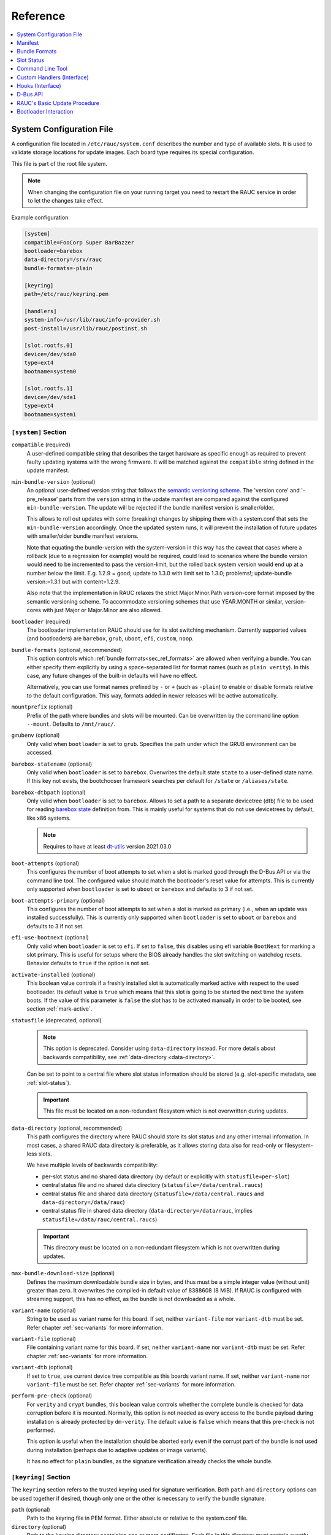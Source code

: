 .. _sec_ref:

Reference
=========

.. contents::
   :local:
   :depth: 1

.. _sec_ref_slot_config:

System Configuration File
-------------------------

A configuration file located in ``/etc/rauc/system.conf`` describes the
number and type of available slots.
It is used to validate storage locations for update images.
Each board type requires its special configuration.

This file is part of the root file system.

.. note:: When changing the configuration file on your running target you need
  to restart the RAUC service in order to let the changes take effect.

Example configuration:

.. code-block:: cfg

  [system]
  compatible=FooCorp Super BarBazzer
  bootloader=barebox
  data-directory=/srv/rauc
  bundle-formats=-plain

  [keyring]
  path=/etc/rauc/keyring.pem

  [handlers]
  system-info=/usr/lib/rauc/info-provider.sh
  post-install=/usr/lib/rauc/postinst.sh

  [slot.rootfs.0]
  device=/dev/sda0
  type=ext4
  bootname=system0

  [slot.rootfs.1]
  device=/dev/sda1
  type=ext4
  bootname=system1

.. _system-section:

``[system]`` Section
~~~~~~~~~~~~~~~~~~~~

``compatible`` (required)
  A user-defined compatible string that describes the target hardware as
  specific enough as required to prevent faulty updating systems with the wrong
  firmware. It will be matched against the ``compatible`` string defined in the
  update manifest.

``min-bundle-version`` (optional)
  An optional user-defined version string that follows the
  `semantic versioning scheme <https://semver.org>`_.
  The 'version core' and '-pre_release' parts from the ``version`` string in the
  update manifest are compared against the configured ``min-bundle-version``.
  The update will be rejected if the bundle manifest version is smaller/older.

  This allows to roll out updates with some (breaking) changes by shipping them with
  a system.conf that sets the ``min-bundle-version`` accordingly.
  Once the updated system runs, it will prevent the installation of future updates
  with smaller/older bundle manifest versions.

  Note that equating the bundle-version with the system-version in this way has
  the caveat that cases where a rollback (due to a regression for example)
  would be required, could lead to scenarios where the bundle version would
  need to be incremented to pass the version-limit, but the rolled back system
  version would end up at a number below the limit. E.g. 1.2.9 = good; update
  to 1.3.0 with limit set to 1.3.0; problems!; update-bundle version:=1.3.1 but
  with content=1.2.9.

  Also note that the implementation in RAUC relaxes the strict Major.Minor.Path
  version-core format imposed by the semantic versioning scheme. To accommodate
  versioning schemes that use YEAR.MONTH or similar, version-cores with just
  Major or Major.Minor are also allowed.

``bootloader`` (required)
  The bootloader implementation RAUC should use for its slot switching
  mechanism. Currently supported values (and bootloaders) are ``barebox``,
  ``grub``, ``uboot``, ``efi``, ``custom``, ``noop``.

.. _bundle-formats:

``bundle-formats`` (optional, recommended)
  This option controls which :ref:`bundle formats<sec_ref_formats>` are allowed
  when verifying a bundle.
  You can either specify them explicitly by using a space-separated list for
  format names (such as ``plain verity``).
  In this case, any future changes of the built-in defaults will have no
  effect.

  Alternatively, you can use format names prefixed by ``-`` or ``+`` (such as
  ``-plain``) to enable or disable formats relative to the default
  configuration. This way, formats added in newer releases will be active
  automatically.

``mountprefix`` (optional)
  Prefix of the path where bundles and slots will be mounted. Can be overwritten
  by the command line option ``--mount``. Defaults to ``/mnt/rauc/``.

``grubenv`` (optional)
  Only valid when ``bootloader`` is set to ``grub``.
  Specifies the path under which the GRUB environment can be accessed.

``barebox-statename`` (optional)
  Only valid when ``bootloader`` is set to ``barebox``.
  Overwrites the default state ``state`` to a user-defined state name. If this
  key not exists, the bootchooser framework searches per default for ``/state``
  or ``/aliases/state``.

``barebox-dtbpath`` (optional)
  Only valid when ``bootloader`` is set to ``barebox``.
  Allows to set a path to a separate devicetree (dtb) file to be used for
  reading `barebox state <https://www.barebox.org/doc/latest/user/state.html>`_
  definition from.
  This is mainly useful for systems that do not use devicetrees by default,
  like x86 systems.

  .. note:: Requires to have at least `dt-utils
     <https://git.pengutronix.de/cgit/tools/dt-utils>`_ version 2021.03.0

``boot-attempts`` (optional)
  This configures the number of boot attempts to set when a slot is marked good
  through the D-Bus API or via the command line tool.
  The configured value should match the bootloader's reset value for attempts.
  This is currently only supported when ``bootloader`` is set to ``uboot`` or
  ``barebox`` and defaults to 3 if not set.

``boot-attempts-primary`` (optional)
  This configures the number of boot attempts to set when a slot is marked as
  primary (i.e., when an update was installed successfully).
  This is currently only supported when ``bootloader`` is set to ``uboot`` or
  ``barebox`` and defaults to 3 if not set.

``efi-use-bootnext`` (optional)
  Only valid when ``bootloader`` is set to ``efi``.
  If set to ``false``, this disables using efi variable ``BootNext`` for
  marking a slot primary.
  This is useful for setups where the BIOS already handles the slot switching
  on watchdog resets.
  Behavior defaults to ``true`` if the option is not set.

.. _activate-installed:

``activate-installed`` (optional)
  This boolean value controls if a freshly installed slot is automatically
  marked active with respect to the used bootloader. Its default value is
  ``true`` which means that this slot is going to be started the next time the
  system boots. If the value of this parameter is ``false`` the slot has to be
  activated manually in order to be booted, see section :ref:`mark-active`.

.. _statusfile:

``statusfile`` (deprecated, optional)
  .. note:: This option is deprecated. Consider using ``data-directory``
     instead.
     For more details about backwards compatibility, see :ref:`data-directory
     <data-directory>`.

  Can be set to point to a central file where slot status information should be
  stored (e.g. slot-specific metadata, see :ref:`slot-status`).

  .. important:: This file must be located on a non-redundant filesystem which
     is not overwritten during updates.

.. _data-directory:

``data-directory`` (optional, recommended)
  This path configures the directory where RAUC should store its slot status
  and any other internal information.
  In most cases, a shared RAUC data directory is preferable, as it allows
  storing data also for read-only or filesystem-less slots.

  We have multiple levels of backwards compatibility:

  * per-slot status and no shared data directory
    (by default or explicitly with ``statusfile=per-slot``)
  * central status file and no shared data directory
    (``statusfile=/data/central.raucs``)
  * central status file and shared data directory
    (``statusfile=/data/central.raucs`` and ``data-directory=/data/rauc``)
  * central status file in shared data directory
    (``data-directory=/data/rauc``, implies ``statusfile=/data/rauc/central.raucs``)

  .. important:: This directory must be located on a non-redundant filesystem
     which is not overwritten during updates.

``max-bundle-download-size`` (optional)
  Defines the maximum downloadable bundle size in bytes, and thus must be
  a simple integer value (without unit) greater than zero.
  It overwrites the compiled-in default value of 8388608 (8 MiB).
  If RAUC is configured with streaming support, this has no effect, as the
  bundle is not downloaded as a whole.

``variant-name`` (optional)
  String to be used as variant name for this board.
  If set, neither ``variant-file`` nor ``variant-dtb`` must be set.
  Refer chapter :ref:`sec-variants` for more information.

``variant-file`` (optional)
  File containing variant name for this board.
  If set, neither ``variant-name`` nor ``variant-dtb`` must be set.
  Refer chapter :ref:`sec-variants` for more information.

``variant-dtb`` (optional)
  If set to ``true``, use current device tree compatible as this boards variant
  name.
  If set, neither ``variant-name`` nor ``variant-file`` must be set.
  Refer chapter :ref:`sec-variants` for more information.

.. _perform-pre-check:

``perform-pre-check`` (optional)
  For ``verity`` and ``crypt`` bundles, this boolean value controls whether the complete
  bundle is checked for data corruption before it is mounted.
  Normally, this option is not needed as every access to the bundle payload during
  installation is already protected by ``dm-verity``.
  The default value is ``false`` which means that this pre-check is not performed.

  This option is useful when the installation should be aborted early even if the corrupt
  part of the bundle is not used during installation (perhaps due to adaptive updates or
  image variants).

  It has no effect for ``plain`` bundles, as the signature verification already checks the
  whole bundle.

.. _keyring-section:

``[keyring]`` Section
~~~~~~~~~~~~~~~~~~~~~

The ``keyring`` section refers to the trusted keyring used for signature
verification.
Both ``path`` and ``directory`` options can be used together if
desired, though only one or the other is necessary to verify the bundle
signature.

``path`` (optional)
  Path to the keyring file in PEM format. Either absolute or relative to the
  system.conf file.

``directory`` (optional)
  Path to the keyring directory containing one or more certificates.
  Each file in this directory must contain exactly one certificate in CRL or
  PEM format.
  The filename of each certificate must have the form hash.N for a certificate
  or hash.rN for CRLs;
  where hash is obtained by ``X509_NAME_hash(3)`` or the ``--hash`` option of
  ``openssl(1)`` ``x509`` or ``crl`` commands.
  See documentation in ``X509_LOOKUP_hash_dir(3)`` for details.

``use-bundle-signing-time=<true/false>`` (optional)
  If this boolean value is set to ``true`` then the bundle signing time
  is used instead of the current system time for certificate validation.

.. _allow-partial-chain:

``allow-partial-chain=<true/false>`` (optional)
  If this boolean value is set to ``true``, RAUC will also treat intermediate
  certificates in the keyring as trust-anchors, in addition to self-signed root
  CA certificates.
  This makes it possible to trust only one (or more) sub-tree(s) in a larger
  PKI.

  Note that without the root CA certificate in the keyring, CRLs signed by it
  can not be authenticated.
  If CRL checking is needed, the PKI needs to be structured with this in mind.

``check-crl=<true/false>`` (optional)
  If this boolean value is set to ``true``, RAUC will enable checking of CRLs
  (Certificate Revocation Lists) stored in the keyring together with the CA
  certificates.
  Note that CRLs have an expiration time in their signature, so you need to
  make sure you don't end up with an expired CRL on your device (which would
  block further updates).

.. _check-purpose:

``check-purpose`` (optional)
  This option can be used to set the OpenSSL certificate purpose used during
  chain verification.
  Certificates in the chain with incompatible purposes are rejected.
  Possible values are provided by OpenSSL (``any``, ``sslclient``,
  ``sslserver``, ``nssslserver``, ``smimesign``, ``smimeencrypt``) and RAUC
  (``codesign``).
  See ``-purpose`` and ``VERIFY OPERATION`` in the OpenSSL verify_ manual page
  and the :ref:`sec-key-usage` section for more information.

.. _verify: https://www.openssl.org/docs/man1.1.1/man1/verify.html

.. _streaming-config-section:

``[streaming]`` Section
~~~~~~~~~~~~~~~~~~~~~~~

The ``streaming`` section contains streaming-related settings.
For more information about using the streaming support of RAUC, refer to
:ref:`http-streaming`.

``sandbox-user`` (optional)
  This option can be used to set the user name which is used to run the
  streaming helper process.
  By default, the `nobody` user is used.
  At compile time, the default can be defined using the
  ``-Dstreaming_user=USERNAME`` meson setup option.

``tls-cert`` (optional)
  This option can be used to set the path or PKCS#11 URL for the TLS/HTTPS
  client certificate.

``tls-key`` (optional)
  This option can be used to set the path or PKCS#11 URL for the TLS/HTTPS
  client private key.

``tls-ca`` (optional)
  This option can be used to set the path of the CA certificate which should be
  used instead of the system wide store of trusted TLS/HTTPS certificates.

``send-headers`` (optional)
  This option takes a ``;``-separated list of information to send as HTTP
  header fields to the server with the first request.

  Supported values are:

  * ``boot-id``: Enables sending the *boot_id* as ``RAUC-Boot-ID`` header field.
  * ``machine-id``: Enables sending the *machine-id* as ``RAUC-Machine-ID`` header field.

    .. note:: The machine ID should be considered "confidential" and thus not
       be used over unauthenticated connections or with untrusted servers!
  * ``serial``: Enables sending the *system serial* as ``RAUC-Serial`` header field.
  * ``variant``: Enables sending the *variant* as ``RAUC-Variant`` header field.
  * ``transaction-id``: Enables sending the *transaction UUID* as ``RAUC-Transaction-ID`` header field.
  * ``uptime``: Enables sending the system's current uptime as ``RAUC-Uptime`` header field.

``[encryption]`` Section
~~~~~~~~~~~~~~~~~~~~~~~~

The ``encryption`` section contains information required to decrypt a 'crypt'
bundle.
For more information about encrypted RAUC bundle bundles, refer to
:ref:`sec-encryption`.

``key`` (required to use encryption)
  Path or PKCS#11 URL for the private key used to decrypt bundles.

``cert`` (optional)
  Path or PKCS#11 URL for the certificate matching the encryption key.
  This is optional but allows to speed up key lookup and thus is especially
  useful for larger number of recipients.

``[casync]`` Section
~~~~~~~~~~~~~~~~~~~~

The ``casync`` section contains casync-related settings.
For more information about using the casync support of RAUC, refer to
:ref:`casync-support`.

``install-args`` (optional)
  Allows to specify additional arguments that will be passed to casync when
  installing an update. For example it can be used to include additional
  seeds or stores.

``storepath`` (optional)
  Allows to set the path to use as chunk store path for casync to a fixed one.
  This is useful if your chunk store is on a dedicated server and will be the
  same pool for each update you perform.
  By default, the chunk store path is derived from the location of the RAUC
  bundle you install.

``tmppath`` (optional)
  Allows to set the path to use as temporary directory for casync.
  The temporary directory used by casync can be specified using the TMPDIR
  environment variable. It falls back to /var/tmp if unset.
  If ``tmppath`` is set then RAUC runs casync with TMPDIR sets to that path.
  By default, the temporary directory is left unset by RAUC and casync uses its
  internal default value ``/var/tmp``.

``use-desync=<true/false>`` (optional)
  If this boolean value is set to ``true``, RAUC will use desync instead of
  casync. Desync support is still experimental, use with caution.

``[autoinstall]`` Section
~~~~~~~~~~~~~~~~~~~~~~~~~

The auto-install feature allows to configure a path that will be checked upon
RAUC service startup.
If there is a bundle placed under this specific path, this bundle will be
installed automatically without any further interaction.

This feature is useful for automatically updating the slot RAUC currently runs
from, like for asymmetric redundancy setups where the update is always
performed from a dedicated (recovery) slot.

``path`` (optional)
  The full path of the bundle file to check for.
  If file at ``path`` exists, auto-install will be triggered.

.. _sec_ref_handlers:

``[handlers]`` Section
~~~~~~~~~~~~~~~~~~~~~~

Handlers allow to customize RAUC by placing scripts in the system that RAUC can
call for different purposes. All parameters expect pathnames to the script to
be executed. Pathnames are either absolute or relative to the system.conf file
location.

RAUC passes a set of environment variables to handler scripts.
See details about using handlers in `Custom Handlers (Interface)`_.

``system-info`` (optional)
  This handler will be called when RAUC starts up, right after loading the
  system configuration file.
  It is used for obtaining further information about the individual system RAUC
  runs on.
  The handler script must print the information to standard output in form of
  key value pairs.
  A valid generic key must start with ``RAUC_`` as prefix to be added to the
  system information; e.g. ``RAUC_KEY=value``.

  Some additional special keys that are supported, are:

  :``RAUC_SYSTEM_SERIAL``:
    Serial number of the individual board
  :``RAUC_SYSTEM_VARIANT``:
    Sets the RAUC system variant

  System information is made available to other handlers via environment
  variables that have the exact same name and value.

  The ``system-info`` handler also allows to define custom information that is
  forwarded to the server upon RAUC's first streaming request.
  In order to define forwarded info, this must be returned as a key prefixed.
  with ``RAUC_HTTP_``.
  The generated header field will be name of the key (with out the prefix)
  where an ``RAUC-`` is prepended and all underscores are converted to
  hyphens.
  E.g. ``RAUC_HTTP_MY_CUSTOM_INFO=dummyvalue`` will emit a header
  ``RAUC-MY-CUSTOM-INFO: dummyvalue``.

``pre-install`` (optional)
  This handler will be called right before RAUC starts with the installation.
  This is after RAUC has verified and mounted the bundle, thus you can access
  bundle content.

``post-install`` (optional)
  This handler will be called after a successful installation.
  The bundle is still mounted at this moment, thus you could access data in it
  if required.

``bootloader-custom-backend`` (required for ``bootloader=custom``)
  This handler will be called to trigger the following actions:

  * get the primary slot
  * set the primary slot
  * get the boot state
  * set the boot state

  if a custom bootloader backend is used.
  See :ref:`sec-custom-bootloader-backend` for more details.

.. _slot.slot-class.idx-section:

``[slot.<slot-class>.<idx>]`` Sections
~~~~~~~~~~~~~~~~~~~~~~~~~~~~~~~~~~~~~~

Each slot is identified by a section starting with ``slot.`` followed by
the slot class name, and a slot number.
The `<slot-class>` name is used in the *update manifest* to target the correct
set of slots. It must not contain any `.` (dots) as these are used as
hierarchical separator.

``device=</path/to/dev>`` (required)
  The slot's device path.

``type=<type>`` (optional, recommended)
  The type describing the slot. Currently supported ``<type>`` values are ``raw``,
  ``nand``, ``nor``, ``ubivol``, ``ubifs``, ``ext4``, ``vfat``.
  See table :ref:`sec-slot-type` for a more detailed list of these different types.
  Defaults to ``raw`` if none given.

``extra-mkfs-opts=<options>`` (optional)
  Allows to specify custom filesystem creation options that will be passed to the slot's
  ``mkfs.<type>`` call (ext4, vfat, and ubifs only).

``bootname=<name>`` (optional)
  Registers the slot for being handled by the
  :ref:`bootselection interface <bootloader-interaction>` with the ``<name>``
  specified.
  The value must be unique across all slots.
  Only slots without a ``parent`` entry can have a ``bootname``.
  The actual meaning of the name provided depends on the bootloader
  implementation used.

``parent=<slot>`` (optional)
  The ``parent`` entry is used to bind additional slots to a bootable root
  file system ``<slot>``.
  Indirect parent references are discouraged, but supported for now.
  This is used together with the ``bootname`` to identify the set of currently
  active slots, so that the inactive one can be selected as the update target.
  The parent slot is referenced using the form ``<slot-class>.<idx>``.

``allow-mounted=<true/false>`` (optional)
  Setting this entry ``true`` tells RAUC that the slot may be updated even if
  it is already mounted.
  Such a slot can be updated only by a custom install hook.

``readonly=<true/false>`` (optional)
  Marks the slot as existing but not updatable. May be used for sanity checking
  or informative purpose. A ``readonly`` slot cannot be a target slot.

.. _install-same:

``install-same=<true/false>`` (optional)
  If set to ``false``, this will tell RAUC to skip writing slots that already
  have the same content as the one that should be installed.
  Having the 'same' content means that the hash value stored for the target
  slot and the hash value of the update image are equal.
  The default value is ``true`` here, meaning that no optimization will be done
  as this can be unexpected if RAUC is not the only one that potentially alters
  a slot's content.

  This replaces the deprecated entries ``ignore-checksum`` and
  ``force-install-same``.

``resize=<true/false>`` (optional)
  If set to ``true`` this will tell RAUC to resize the filesystem after having
  written the image to this slot. This only has an effect when writing an ext4
  file system to an ext4 slot, i.e. if the slot has``type=ext4`` set.

``extra-mount-opts=<options>`` (optional)
  Allows to specify custom mount options that will be passed to the slot's
  ``mount`` call as ``-o`` argument value.

.. _ref-logger-sections:

``[log.<logger>]`` Sections
~~~~~~~~~~~~~~~~~~~~~~~~~~~

With a logger section, a *RAUC event logger* can be configured.
The ``<logger>`` suffix determines the internal name of the logger and must be
unique per ``system.conf``.

For an overview over the event logging framework in RAUC and its purpose, have
a look at :ref:`sec-advanced-event-log`.

``filename`` (required)
  The log file name used for logging.
  If no absolute path is given, the location is assumed to be relative to the
  ``data-directory``.
  Using a relative file name without ``data-directory`` set will cause a
  configuration error.

``events`` (optional)
  Semicolon-separated list of events to log. Currently supported event types are:

  * ``install`` - Logs start and end of installation
  * ``boot`` - Logs boot information
  * ``mark`` - Logs slot marking information
  * ``all`` - Log all events (default, cannot be combined with other events)

``format`` (optional)
  The output format used for the logger. Supported values are

  * ``readable``: readable multi-line output (default)
  * ``short``: Single-line readable output
  * ``json``: single-line JSON output
  * ``json-pretty``: formatted JSON output

``max-size`` (optional)
  Allows to configure a basic log rotation.
  When given, the logger's log file will be rotated before reaching
  the size configured with ``max-size`` and renamed to ``<filename>.1``.
  Existing rotation file names will be incremented by one.
  The oldest file is removed.
  To configure a maximum number of files to keep, see ``max-files``.
  Values support common suffixes like ``K``, ``M``, ``G``, to ``T``.

``max-files`` (optional)
  Configures the maximum number of files to keep per logger.
  E.g. if set to ``3``, only ``<filename>``, ``<filename>.1`` and
  ``<filename>.2`` will be kept during rotation.
  Defaults to 10 if unset.

.. _sec_ref_manifest:

Manifest
--------

The manifest file located in a RAUC bundle describes the images packed in the
bundle and their corresponding target slot class.

A valid RAUC manifest file must be named ``manifest.raucm``.

.. code-block:: cfg

  [update]
  compatible=FooCorp Super BarBazzer
  version=2016.08-1

  [bundle]
  format=verity
  verity-hash=3fcb193cb4fd475aa174efa1f1e979b2d649bf7f8224cc97f4413b5ee141a4e9
  verity-salt=4b7b8657d03759d387f24fb7bb46891771e1b370fff38c70488e6381d6a10e49
  verity-size=24576

  [image.rootfs]
  filename=rootfs.ext4
  size=419430400
  sha256=b14c1457dc10469418b4154fef29a90e1ffb4dddd308bf0f2456d436963ef5b3

  [image.appfs]
  filename=appfs.ext4
  size=219430400
  sha256=ecf4c031d01cb9bfa9aa5ecfce93efcf9149544bdbf91178d2c2d9d1d24076ca


.. _sec-manifest-update:

``[update]`` Section
~~~~~~~~~~~~~~~~~~~~

This section contains some high-level information about the bundle.

``compatible`` (required)
  A user-defined compatible string that must match the RAUC compatible string
  of the system the bundle should be installed on.

``version`` (optional)
  A free version field that can be used to provide and track version
  information. No checks will be performed on this version by RAUC itself,
  although a handler can use this information to reject updates.

``description`` (optional)
  A free-form description field that can be used to provide human-readable
  bundle information.

``build`` (optional)
  A build id that would typically hold the build date or some build
  information provided by the bundle creation environment. This can help to
  determine the date and origin of the built bundle.

``[bundle]`` Section
~~~~~~~~~~~~~~~~~~~~

The bundle section contains information required to process the bundle.

``format`` (optional, recommended)
  Either ``plain`` (default), ``verity`` or ``crypt``.
  This selects the :ref:`format<sec_ref_formats>` used when wrapping the payload
  during bundle creation.

.. _verity-metadata:

``verity-hash`` (generated)
  The dm-verity root hash over the bundle payload in hexadecimal.
  RAUC determines this value automatically, so it should be left unspecified
  when preparing a manifest for bundle creation.

``verity-salt`` (generated)
  The dm-verity salt over the bundle payload in hexadecimal.
  RAUC determines this value automatically, so it should be left unspecified
  when preparing a manifest for bundle creation.

``verity-size`` (generated)
  The size of the dm-verity hash tree.
  RAUC determines this value automatically, so it should be left unspecified
  when preparing a manifest for bundle creation.

``crypt-key`` (generated)
  The encryption key of the dm-crypt.
  RAUC generates the key automatically when creating a `crypt` bundle.

``[hooks]`` Section
~~~~~~~~~~~~~~~~~~~

The hooks section allows to provide a user-defined executable for
:ref:`executing hooks <sec-hooks>` during the installation.

``filename`` (optional)
  Hook script path name, relative to the bundle content.

``hooks`` (optional)
  List of hooks enabled for this bundle.
  See :ref:`sec-install-hooks` for more details.

  Valid items are: ``install-check``

.. _sec-manifest-handler:

``[handler]`` Section
~~~~~~~~~~~~~~~~~~~~~

The ``handler`` section refers to the
`full custom handler <https://rauc.readthedocs.io/en/latest/using.html#full-custom-update>`_
that allows to fully replace the default RAUC update process.

.. note:: This is not to be confused with the ``[handlers]`` section from the
   system.conf which defines e.g. pre- and post-install handlers!

When the full custom handler is enabled in a bundle, it will be invoked during
the bundle installation

* **after** bundle signature verification
* **after** slot state and target slots determination logic
* **after** the ``pre-install`` system handler
* **before** the ``post-install`` system handler

Also, the bundle will be mounted at this point and thus all its content is
available to the full custom handler.
Further system information is passed by RAUC via environment variables.
No built-in slot update will run and no hook will be executed.

``filename`` (optional)
  Full custom handler path, relative to the bundle content.
  Having this set will activate the full custom handler and use the given
  script/binary instead of the default handling.

``args`` (optional)
  Arguments to pass to the full custom handler, such as
  ``args=--setup --verbose``

  .. note:: Until RAUC v1.9, these arguments were also implicitly passed
     to handlers defined in the system.conf.
     This behavior was fixed/removed in v1.10.
     If someone uses this undocumented behavior and still requires this,
     please file an `issue <https://github.com/rauc/rauc/issues/new/choose>`_.

  If additional arguments are provided via ``--handler-args`` command line
  argument, these will be appended to the ones defined in the manifest.

.. _image.slot-class-section:

``[image.*]`` Sections
~~~~~~~~~~~~~~~~~~~~~~

The image section names can take different forms to support variants.

``[image.<slot-class>]``
  For each image to install to a slot (class), a corresponding
  section must exist.

``[image.<slot-class>.<variant>]``
  This image will be used instead of the default one above if the target
  system's variant matches ``<variant>``.
  Refer to chapter :ref:`sec-variants` for more information.

The following fields are supported for image sections:

.. _image.slot-filename:

``filename`` (required)
  Name of the image file (relative to bundle content).

  .. important::
    RAUC uses the file name extension and the slot type to decide how to
    extract the image file content to the slot.
    Make sure to only use :ref:`supported file name extensions
    <sec-ref-supported-image-types>`!

``sha256`` (generated)
  sha256 of image file. RAUC determines this value automatically when creating
  a bundle, thus it is not required to set this by hand.

``size`` (generated)
  size of image file. RAUC determines this value automatically when creating a
  bundle, thus it is not required to set this by hand.

``hooks`` (optional)
  List of per-slot hooks enabled for this image.
  See :ref:`sec-slot-hooks` for more details.

  Valid items are: ``pre-install``, ``install``, ``post-install``

``adaptive`` (optional)
  List of ``;``-separated per-slot adaptive update method names.
  These methods will add extra information to the bundle, allowing RAUC to
  access only the parts of an image which are not yet available locally.
  Together with streaming, this reduces the amount of downloaded data.

  As the full image is still available in the bundle, older RAUC versions can
  ignore unsupported adaptive methods.

  Currently implemented adaptive methods:

  ``block-hash-index``
    Build an index which stores the SHA256 hash for each 4kiB block of the input
    image, allowing reuse of unchanged blocks.

    For information on this method, see :ref:`sec-adaptive-block-hash-index`.

.. _meta.label-section:

``[meta.<label>]`` Sections
~~~~~~~~~~~~~~~~~~~~~~~~~~~

The ``meta.<label>`` sections are intended to provide a forwards-compatible
way to add metadata to the manifest which is not interpreted by RAUC in any
way.
They are accessible via ``rauc info`` and the :ref:`"InspectBundle" D-Bus API
<gdbus-method-de-pengutronix-rauc-Installer.InspectBundle>`.
In future releases, they will be accessible in hooks/handlers, as well.

``<key>`` (optional)
  Keys (and values) can be defined freely in this section.

  As they may need to be converted to environment variable names, only
  alphanumeric characters, ``-`` and ``_`` are allowed in ``<label>`` and
  ``<key>``.
  ``-`` is converted to ``_`` for use as an environment variable name.

.. _sec-ref-supported-image-types:

Supported Image Types (Extensions)
~~~~~~~~~~~~~~~~~~~~~~~~~~~~~~~~~~

RAUC uses the file name extension of images in combination with the target
slot's type to select the *update handler*.
To keep the number of combinations manageable, only a limited amount of file
name extensions is supported by RAUC.

The ``*.img`` extension is valid for all slot types.
It should be used when no specific file name extension (and handler) is
supported.

Supported file system image types/extensions are:

  * ``*.ext4``: ext[234] file system image
  * ``*.vfat``: vfat/EFI file system image
  * ``*.ubifs``: UBIFS file system image
  * ``*.squashfs``: SquashFS image (compressed or uncompressed)
  * ``*.squashfs-<comp>``:  SquashFS image (compressed, with ``<comp>`` being one of ``lz4``, ``lzo``, ``xz``, ``xst``)

Supported TAR archive types/extensions are:

  * ``*.tar*``: Compressed or uncompressed TAR archive

For casync support, some specific file name extensions are supported (and used
for casync-mode detection):

  * ``.caidx``: casync directory tree index
  * ``<extension>.caibx``: casync blob index (where ``<extension>`` is a valid 'standard' extension)
  * ``.catar``: casync directory tree archive

.. _sec_ref_formats:

Bundle Formats
--------------

RAUC currently supports three bundle formats (``plain``,  ``verity`` and
``crypt``) and additional formats could be added if required.
When starting a new project, the ``verity`` or ``crypt`` formats should be used.

Version 1.4 (released on 2020-06-20) and earlier only supported a single format
now named ``plain``, which should only be used as long as compatibility with
older versions is required.
For information on how to migrate to the recommended ``verity`` format, see
:ref:`sec_int_migration`).

The ``verity`` format was added to support new use cases like network
streaming, for better parallelization of installation with hash verification
and to detect modification of the bundle during installation.

The ``crypt`` format is an extension to the ``verity`` format that allows full
encryption of the bundle.

The bundle format is detected when reading a bundle and checked against the set
of allowed formats configured in the ``system.conf`` (using the :ref:`bundle-formats
<bundle-formats>` option).

.. note::
  When creating a bundle without an explicitly configured format, RAUC will warn
  about defaulting to ``plain`` and recommend to use ``verity`` instead.
  The warning can be silenced by explicitly configuring ``plain``, but note that
  this will produce bundles incompatible to 1.4 and earlier due to the added
  ``[bundle]`` section.
  In that case, we **strongly recommend** updating these systems.

.. _sec_ref_format_plain:

plain Format
~~~~~~~~~~~~

In this case, a bundle consists of:

- squashfs filesystem containing manifest and images
- detached CMS signature over the squashfs filesystem
- size of the CMS signature

With this format, the signature is checked in a full pass over the squashfs
before mounting or accessing it.
This makes it necessary to protect the bundle against modification by untrusted
processes.
To ensure exclusive access, RAUC takes ownership of the file (using chown) and
uses file leases to detect other open file descriptors.

.. _sec_ref_format_verity:

verity Format
~~~~~~~~~~~~~

In this case, a bundle consists of:

- squashfs filesystem containing manifest (without verity metadata) and images
- `dm-verity <https://www.kernel.org/doc/html/latest/admin-guide/device-mapper/verity.html>`_
  hash tree over the squashfs filesystem
- CMS signature over an inline manifest (with verity metadata)
- size of the CMS signature

With this format, the manifest is contained in the CMS signature itself, making
it accessible without first hashing the full squashfs.
The manifest contains the additional metadata (:ref:`root hash, salt and size
<verity-metadata>`) necessary to authenticate the hash tree and in turn each
block of the squashfs filesystem.

During installation, the kernel's verity device mapper target is used on top of
the loopback block device to authenticate each filesystem block as needed.

When using `rauc extract` (or other commands which need access to the squashfs
except `install`), the squashfs is checked before accessing it by RAUC itself
without using the kernel's device mapper target, as they are often used by
normal users on their development hosts.
It this case, the same mechanism for ensuring exclusive access as with plain
bundles is used.

.. _sec_ref_format_crypt:

crypt Format
~~~~~~~~~~~~

In this case, a bundle consists of:

* SquashFS filesystem containing manifest (without verity metadata or crypt key) and images,
  encrypted using dm-crypt mode aes-cbc-plain64
* dm-verity hash tree over the encrypted SquashFS filesystem
* CMS signature over an inline manifest (with verity metadata and crypt key),
  encrypted to a set of recipients
* size of the encrypted CMS structure

In addition to the metadata used by the verity format,
the manifest for this format contains the AES-256 key required for decryption of the SquashFS payload.
To protect the payload key, the signed manifest is then encrypted.

During installation, the kernel's crypt and verity device mapper targets are used on top of the
loopback or network block device to authenticate and then decrypt each payload block as needed.

.. _sec_ref_external_signing:

External Signing and PKI
~~~~~~~~~~~~~~~~~~~~~~~~

Some industrialization procedures require signing updates in a dedicated
secure room with restricted access.
Only there, access to the Public Key Infrastructure (aka PKI), is allowed.

For this case ``rauc extract-signature`` can extract the bundle signature and
``rauc replace-signature`` can replace the bundle signature with a new one.

As a `verity` format bundle signature is not a detached CMS, you can easily
resign it externally.

.. code-block:: shell

  # Extract the bundle signature
  $ rauc extract-signature --keyring ca.cert.pem bundle.raucb extracted-signature.cms
  # Extract embedded manifest from the verity bundle CMS
  $ openssl cms -verify -CAfile ca.cert.pem -out manifest.raucm -inform DER -in extracted-signature.cms
  # Or without trust chain verification
  $ openssl cms -verify -noverify -out manifest.raucm -inform DER -in extracted-signature.cms
  # Sign the manifest with your external PKI (for this example, it was made by an `openssl` command)
  $ openssl cms -sign -signer new-signer.cert.pem -CAfile new-ca-cert.pem -inkey new-signer.key.pem -nodetach -in manifest.raucm -outform der -out new-signature.cms
  # Finally replace the bundle signature
  $ rauc replace-signature --keyring ca-cert.pem --signing-keyring new-ca-cert.pem bundle.raucb new-signature.cms new-bundle.raucb

For the `plain` format bundle signature it's slightly different, as the
signature is detached, it contains just the message digest.
You can use ``openssl asn1parse`` for retrieving the message digest in the CMS.

.. code-block:: shell
  :emphasize-lines: 9,11

  # Find the line which contains `:messageDigest` in `OBJECT` section
  # and get offset of the next line which contains `OCTET STRING` (1125 in this case)
  $ openssl asn1parse -inform der -in extracted-signature.cms | grep -C 3 messageDigest
  1093:d=7  hl=2 l=  15 cons: SET
  1095:d=8  hl=2 l=  13 prim: UTCTIME           :170926142121Z
  1110:d=6  hl=2 l=  47 cons: SEQUENCE
  1112:d=7  hl=2 l=   9 prim: OBJECT            :messageDigest
  1123:d=7  hl=2 l=  34 cons: SET
  1125:d=8  hl=2 l=  32 prim: OCTET STRING      [HEX DUMP]:F3C783DF3F76D658798A7232255A155BB4E5DD90B0DDFFA57EE01968055161C5
  1159:d=6  hl=2 l= 121 cons: SEQUENCE
  # And extract the digest
  $ openssl asn1parse -strparse 1125 -inform DER -in extracted-signature.cms -noout -out - | xxd -ps -c 32
  f3c783df3f76d658798a7232255a155bb4e5dd90b0ddffa57ee01968055161c5

Unfortunately the OpenSSL command line tool does not support signing a
pre-existing digest, so you may need to use the PR `openssl/openssl#15348
<https://github.com/openssl/openssl/pull/15348>`_.
This is not necessary for a verity bundle format, as its CMS signature directly
contains the manifest.

Another method could be to extract the original binary from the RAUC bundle.

.. code-block:: shell

  $ BUNDLE_SIZE="$(stat -L -c%s bundle.raucb)"
  $ CMS_SIZE="$(printf "%u" "0x$(tail -c "+$((( ${BUNDLE_SIZE} - 7 )))" bundle.raucb | xxd -ps)")"
  $ CMS_OFFSET=$((( ${BUNDLE_SIZE} - ${CMS_SIZE} - 7 )))
  # Extract binary to sign from the bundle
  $ dd if=bundle.raucb of=bundle.rauci bs=1 count=$((( ${CMS_OFFSET} - 1 )))
  $ sha256sum bundle.rauci
  f3c783df3f76d658798a7232255a155bb4e5dd90b0ddffa57ee01968055161c5  bundle.rauci
  # Sign the binary with your PKI (for this example, it was made by an `openssl` command)
  $ openssl cms -sign -signer new-signer.cert.pem -CAfile new-ca-cert.pem -inkey new-signer.key.pem -binary -in bundle.rauci -outform der -out new-signature.cms
  # Finally replace the bundle signature
  $ rauc replace-signature --keyring ca-cert.pem --signing-keyring new-ca-cert.pem bundle.raucb new-signature.cms new-bundle.raucb

.. note::
  The `asn1parse` method can also be used for the `verity` bundle but replacing
  `:messageDigest` by `:pkcs7-data` as follows

  .. code-block:: shell
    :emphasize-lines: 13,15

    # Find the line which contains `:pkcs7-data` in `OBJECT` section
    # and get offset of the next line which contains `OCTET STRING` (60 in this case)
    $ openssl asn1parse -inform der -in extracted-signature.cms
    0:d=0  hl=4 l=1918 cons: SEQUENCE
    4:d=1  hl=2 l=   9 prim: OBJECT            :pkcs7-signedData
    15:d=1  hl=4 l=1903 cons: cont [ 0 ]
    19:d=2  hl=4 l=1899 cons: SEQUENCE
    23:d=3  hl=2 l=   1 prim: INTEGER           :01
    26:d=3  hl=2 l=  13 cons: SET
    28:d=4  hl=2 l=  11 cons: SEQUENCE
    30:d=5  hl=2 l=   9 prim: OBJECT            :sha256
    41:d=3  hl=4 l= 498 cons: SEQUENCE
    45:d=4  hl=2 l=   9 prim: OBJECT            :pkcs7-data
    56:d=4  hl=4 l= 483 cons: cont [ 0 ]
    60:d=5  hl=4 l= 479 prim: OCTET STRING      :[update]
    compatible=Test Config
    version=2011.03-2

    [bundle]
    format=verity
    verity-hash=931b44c2989432c0fcfcd215ec94384576b973d70530fdc75b6c4c67b0a60297
    verity-salt=ea12cb34c699ebbad0ebee8f6aca0049ee991f289011345d9cdb473ba4fdd285
    verity-size=4096

    [image.rootfs]
    sha256=101a4fc5c369a5c89a51a61bcbacedc9016e9510e59a4383f739ef55521f678d
    size=8192
    filename=rootfs.img

    [image.appfs]
    sha256=f95c0891937265df18ff962869b78e32148e7e97eab53fad7341536a24242450
    size=8192
    filename=appfs.img

    543:d=3  hl=4 l= 900 cons: cont [ 0 ]
    547:d=4  hl=4 l= 896 cons: SEQUENCE
    551:d=5  hl=4 l= 616 cons: SEQUENCE
    555:d=6  hl=2 l=   3 cons: cont [ 0 ]
    557:d=7  hl=2 l=   1 prim: INTEGER           :02
    560:d=6  hl=2 l=   1 prim: INTEGER           :01
    563:d=6  hl=2 l=  13 cons: SEQUENCE
    565:d=7  hl=2 l=   9 prim: OBJECT            :sha256WithRSAEncryption
    [...]
    # And extract the manifest
    $ openssl asn1parse -strparse 60 -inform DER -in extracted-signature.cms -noout -out -
    [update]
    compatible=Test Config
    version=2011.03-2

    [bundle]
    format=verity
    verity-hash=931b44c2989432c0fcfcd215ec94384576b973d70530fdc75b6c4c67b0a60297
    verity-salt=ea12cb34c699ebbad0ebee8f6aca0049ee991f289011345d9cdb473ba4fdd285
    verity-size=4096

    [image.rootfs]
    sha256=101a4fc5c369a5c89a51a61bcbacedc9016e9510e59a4383f739ef55521f678d
    size=8192
    filename=rootfs.img

    [image.appfs]
    sha256=f95c0891937265df18ff962869b78e32148e7e97eab53fad7341536a24242450
    size=8192
    filename=appfs.img


.. _slot-status:

Slot Status
-----------

There is some slot specific metadata that are of interest for RAUC, e.g. a hash
value of the slot's content (SHA-256 per default) that is matched against its
counterpart of an image inside a bundle to decide if an update of the slot has
to be performed or can be skipped.
These slot metadata can be persisted in one of two ways:
either in a slot status file stored on each slot containing a writable
filesystem or in a central status file that lives on a persistent filesystem
untouched by updates.
The former is RAUC's default whereas the latter mechanism is enabled by making
use of the optional key :ref:`statusfile <statusfile>` in the ``system.conf``
file.
Both are formatted as INI-like key/value files where the slot information is
grouped in a section named [slot] for the case of a per-slot file or in sections
termed with the slot name (e.g. [slot.rootfs.1]) for the central status file:

.. code-block:: cfg

  [slot]
  bundle.compatible=FooCorp Super BarBazzer
  bundle.version=2016.08-1
  bundle.description=Introduction of Galactic Feature XYZ
  bundle.build=2016.08.1/imx6/20170324-7
  status=ok
  sha256=b14c1457dc10469418b4154fef29a90e1ffb4dddd308bf0f2456d436963ef5b3
  size=419430400
  installed.transaction=dad3289a-7de1-4ad2-931e-fb827edc6496
  installed.timestamp=2017-03-27T09:51:13Z
  installed.count=3

For a description of ``sha256`` and ``size`` keys see :ref:`this
<image.slot-class-section>` part of the section :ref:`Manifest
<sec_ref_manifest>`.
Having the slot's content's size allows to re-calculate the hash via ``head -c
<size> <slot-device> | sha256sum`` or ``dd bs=<size> count=1 if=<slot-device> |
sha256sum``.

The properties ``bundle.compatible``, ``bundle.version``, ``bundle.description``
and ``bundle.build`` are copies of the respective manifest properties.
More information can be found in this :ref:`subsection <sec-manifest-update>` of
section :ref:`Manifest <sec_ref_manifest>`.

RAUC also stores information about the installation run during which the slot
was updated:
In ``installed.transaction`` the installation transaction ID is noted,
while ``installed.timestamp`` notes the time when the slot's installation was
finished and ``installed.count`` reflects the number of updates the slot
received so far.
Additionally RAUC tracks the point in time when a bootable slot is activated in
``activated.timestamp`` and the number of activations in ``activated.count``,
see section :ref:`mark-active`.
Comparing both timestamps is useful to decide if an installed slot has ever been
activated or if its activation is still pending.


Command Line Tool
-----------------

.. code-block:: man

  Usage:
    rauc [OPTION?] <COMMAND>

  Options:
    -c, --conf=FILENAME     config file
    --keyring=PEMFILE       keyring file
    --mount=PATH            mount prefix
    -d, --debug             enable debug output
    --version               display version
    -h, --help              display help and exit

  Command-specific help:
    rauc <COMMAND> --help

  List of rauc commands:
    bundle                Create a bundle
    resign                Resign an already signed bundle
    convert               Convert classic to casync bundle
    encrypt               Encrypt a crypt bundle
    replace-signature     Replaces the signature of an already signed bundle
    extract-signature     Extract the bundle signature
    extract               Extract the bundle content
    install               Install a bundle
    info                  Show bundle information
    mount                 Mount a bundle
    service               Start RAUC service
    status                Show status
    write-slot            Write image to slot and bypass all update logic

  Environment variables:
    RAUC_KEY_PASSPHRASE Passphrase to use for accessing key files (signing only)
    RAUC_PKCS11_MODULE  Library filename for PKCS#11 module (signing only)
    RAUC_PKCS11_PIN     PIN to use for accessing PKCS#11 keys (signing only)

.. _sec-handler-interface:

Custom Handlers (Interface)
---------------------------

Interaction between RAUC and custom handler shell scripts is done using shell
variables.

``RAUC_SYSTEM_CONFIG``
  Path to the system configuration file (default path is ``/etc/rauc/system.conf``)

``RAUC_CURRENT_BOOTNAME``
  Bootname of the slot the system is currently booted from

``RAUC_BUNDLE_MOUNT_POINT``
  Path to mounted update bundle, e.g. ``/mnt/rauc/bundle``

``RAUC_UPDATE_SOURCE``
  A deprecated alias for ``RAUC_BUNDLE_MOUNT_POINT``

``RAUC_TRANSACTION_ID``
  A UUID of a particular installation. This is either generated by RAUC or
  provided explicitly on command line or over the D-Bus :ref:`InstallBundle
  <gdbus-method-de-pengutronix-rauc-Installer.InstallBundle>` method.

``RAUC_MOUNT_PREFIX``
  Provides the path prefix that may be used for RAUC mount points

``RAUC_SLOTS``
  An iterator list to loop over all existing slots. Each item in the list is
  an integer referencing one of the slots. To get the slot parameters, you have to
  resolve the per-slot variables (suffixed with <N> placeholder for the
  respective slot number).

``RAUC_TARGET_SLOTS``
  An iterator list similar to ``RAUC_SLOTS`` but only containing slots that
  were selected as target slots by the RAUC target slot selection algorithm.
  You may use this list for safely installing images into these slots.

``RAUC_SLOT_NAME_<N>``
  The name of slot number <N>, e.g. ``rootfs.0``

``RAUC_SLOT_CLASS_<N>``
  The class of slot number <N>, e.g. ``rootfs``

``RAUC_SLOT_TYPE_<N>``
  The type of slot number <N>, e.g. ``raw``

``RAUC_SLOT_DEVICE_<N>``
  The device path of slot number <N>, e.g. ``/dev/sda1``

``RAUC_SLOT_BOOTNAME_<N>``
  The bootloader name of slot number <N>, e.g. ``system0``

``RAUC_SLOT_PARENT_<N>``
  The name of slot number <N>, empty if none, otherwise name of parent slot


.. code::

  for i in $RAUC_TARGET_SLOTS; do
          eval RAUC_SLOT_DEVICE=\$RAUC_SLOT_DEVICE_${i}
          eval RAUC_IMAGE_NAME=\$RAUC_IMAGE_NAME_${i}
          eval RAUC_IMAGE_DIGEST=\$RAUC_IMAGE_DIGEST_${i}
  done

Hooks (Interface)
-----------------

.. _sec-install-hook-interface:

Install Hooks Interface
~~~~~~~~~~~~~~~~~~~~~~~

The following environment variables will be passed to the hook executable:

``RAUC_SYSTEM_COMPATIBLE``
  The compatible value set in the system configuration file,
  e.g. ``"My First Product"``

``RAUC_SYSTEM_VARIANT``
  The system's variant as obtained by the variant source
  (refer :ref:`sec-variants`)

``RAUC_MF_COMPATIBLE``
  The compatible value provided by the current bundle,
  e.g. ``"My Other Product"``

``RAUC_MF_VERSION``
  The value of the version field as provided by the current bundle,
  e.g. ``"V1.2.1-2020-02-28"``

``RAUC_MF_BUILD``
  The value of the build field as provided by the current bundle,
  e.g. ``"20240205092747"``

``RAUC_MOUNT_PREFIX``
  The global RAUC mount prefix path, e.g. ``"/run/mount/rauc"``

.. _sec-slot-hook-interface:

Slot Hooks Interface
~~~~~~~~~~~~~~~~~~~~

The following environment variables will be passed to the hook executable:

``RAUC_SYSTEM_COMPATIBLE``
  The compatible value set in the system configuration file,
  e.g. ``"My Special Product"``

``RAUC_SYSTEM_VARIANT``
  The system's variant as obtained by the variant source
  (refer :ref:`sec-variants`)

``RAUC_SLOT_NAME``
  The name of the currently installed slot, e.g ``"rootfs.1"``.

``RAUC_SLOT_STATE``
  The state of the currently installed slot
  (will always be ``inactive`` for slots we install to)

``RAUC_SLOT_CLASS``
  The class of the currently installed slot, e.g. ``"rootfs"``

``RAUC_SLOT_TYPE``
  The type of the currently installed slot, e.g. ``"ext4"``

``RAUC_SLOT_DEVICE``
  The device path of the currently installed slot, e.g. ``"/dev/mmcblk0p2"``

  This equals the ``device=`` parameter set in the current slot's system.conf
  entry and represents the target device RAUC installs the update to.
  For an ``install`` hook, this is the device the hook executable should write
  to.

``RAUC_SLOT_BOOTNAME``
  For slots with a bootname (those that can be selected by the bootloader),
  the bootname of the currently installed slot, e.g. ``"system1"``
  For slots with a parent, the parent's bootname is used.
  Note that in many cases, it's better to use the explicit ``RAUC_SLOT_NAME``
  to select different behaviour in the hook, than to rely indirectly on the
  bootname.

``RAUC_SLOT_PARENT``
  If set, the parent of the currently installed slot, e.g. ``"rootfs.1"``

``RAUC_SLOT_MOUNT_POINT``
  If available, the mount point of the currently installed slot,
  e.g. ``"/run/mount/rauc/rootfs.1"``

  For mountable slots, i.e. those with a file system type, RAUC will attempt
  to automatically mount the slot if a pre-install or post-install hook is
  given and provide the slot's current mount point under this env variable.

``RAUC_IMAGE_NAME``
  If set, the file name of the image currently to be installed,
  e.g. ``"product-rootfs.img"``

``RAUC_IMAGE_SIZE``
  If set, the size of the image currently to be installed,
  e.g. ``"82628"``

``RAUC_IMAGE_DIGEST``
  If set, the digest of the image currently to be installed,
  e.g. ``"e29364a81c542755fd5b2c2461cd12b0610b67ceacabce41c102bba4202f2b43"``

``RAUC_IMAGE_CLASS``
  If set, the target class of the image currently to be installed,
  e.g. ``"rootfs"``

``RAUC_MOUNT_PREFIX``
  The global RAUC mount prefix path, e.g. ``"/run/mount/rauc"``

``RAUC_BOOT_PARTITION_ACTIVATING``
  The to be activated boot partition (0 or 1).
  ``boot-mbr-switch``, ``boot-gpt-switch``, ``boot-emmc`` slot types only.

``RAUC_BOOT_PARTITION_START``
  The absolute partition offset of the to be activated boot partition in
  bytes.
  ``boot-mbr-switch`` and ``boot-gpt-switch`` slot types only.

``RAUC_BOOT_PARTITION_SIZE``
  The partition size of the to be activated boot partition in bytes.
  ``boot-mbr-switch`` and ``boot-gpt-switch`` slot types only.

``RAUC_BOOT_REGION_START``
  The absolute offset of the boot region in bytes.
  ``boot-raw-fallback`` slot type only.

``RAUC_BOOT_REGION_SIZE``
  The size of the boot region in bytes.
  Both halves in the region will be written by RAUC.
  ``boot-raw-fallback`` slot type only.

.. _sec_ref_dbus-api:

D-Bus API
---------

RAUC provides a D-Bus API that allows other applications to easily communicate
with RAUC for installing new firmware.


de.pengutronix.rauc.Installer

Methods
~~~~~~~
:ref:`InstallBundle <gdbus-method-de-pengutronix-rauc-Installer.InstallBundle>` (IN  s source, IN a{sv} args);

:ref:`Install <gdbus-method-de-pengutronix-rauc-Installer.Install>` (IN  s source); (deprecated)

:ref:`Info <gdbus-method-de-pengutronix-rauc-Installer.Info>` (IN  s bundle, s compatible, s version);

:ref:`InspectBundle <gdbus-method-de-pengutronix-rauc-Installer.InspectBundle>` (IN  s source, IN a{sv} args, a{sv} info);

:ref:`Mark <gdbus-method-de-pengutronix-rauc-Installer.Mark>` (IN  s state, IN  s slot_identifier, s slot_name, s message);

:ref:`GetSlotStatus <gdbus-method-de-pengutronix-rauc-Installer.GetSlotStatus>` (a(sa{sv}) slot_status_array);

:ref:`GetPrimary <gdbus-method-de-pengutronix-rauc-Installer.GetPrimary>` s primary);

Signals
~~~~~~~
:ref:`Completed <gdbus-signal-de-pengutronix-rauc-Installer.Completed>` (i result);

Properties
~~~~~~~~~~
:ref:`Operation <gdbus-property-de-pengutronix-rauc-Installer.Operation>` readable   s

:ref:`LastError <gdbus-property-de-pengutronix-rauc-Installer.LastError>` readable   s

:ref:`Progress <gdbus-property-de-pengutronix-rauc-Installer.Progress>` readable   (isi)

:ref:`Compatible <gdbus-property-de-pengutronix-rauc-Installer.Compatible>` readable   s

:ref:`Variant <gdbus-property-de-pengutronix-rauc-Installer.Variant>` readable   s

:ref:`BootSlot <gdbus-property-de-pengutronix-rauc-Installer.BootSlot>` readable   s

Description
~~~~~~~~~~~

Method Details
~~~~~~~~~~~~~~

.. _gdbus-method-de-pengutronix-rauc-Installer.InstallBundle:

The InstallBundle() Method
^^^^^^^^^^^^^^^^^^^^^^^^^^

.. code::

  de.pengutronix.rauc.Installer.InstallBundle()
  InstallBundle (IN  s source, IN a{sv} args);

Triggers the installation of a bundle.
This method call is non-blocking.
After completion, the :ref:`"Completed" <gdbus-signal-de-pengutronix-rauc-Installer.Completed>` signal will be emitted.

IN s *source*:
    Path or URL to the bundle that should be installed

IN a{sv} *args*:
    Arguments to pass to installation

    Currently supported:

    :STRING 'ignore-compatible', VARIANT 'b' <true/false>: Ignore the default compatible check for forcing
        installation of bundles on platforms that a compatible not matching the one
        of the bundle to be installed

    :STRING 'ignore-version-limit', VARIANT 'b' <true/false>: Disables the
        check for the minimum bundle version as configured by system.conf option
        ``min-bundle-version`` checks.

    :STRING 'transaction-id', VARIANT 's' <UUID>: Set UUID to use for
        identifying the (installation) transaction.
        If not given, RAUC will generate a random one.

    :STRING 'tls-cert', VARIANT 's' <filename/pkcs11-url>: Use the provided
        certificate for TLS client authentication

    :STRING 'tls-key', VARIANT 's' <filename/pkcs11-url>: Use the provided
        private key for TLS client authentication

    :STRING 'tls-ca', VARIANT 's' <filename/pkcs11-url>: Use the provided
        certificate to authenticate the server (instead of the system wide
        store)

    :STRING 'http-headers', VARIANT 'as' <array of strings>: Add the provided
        headers to every request (i.e. for bearer tokens)

    :STRING 'tls-no-verify', VARIANT 'b' <true/false>: Ignore verification
        errors for the server certificate

.. _gdbus-method-de-pengutronix-rauc-Installer.Install:

The Install() Method
^^^^^^^^^^^^^^^^^^^^

.. note:: This method is deprecated.

.. code::

  de.pengutronix.rauc.Installer.Install()
  Install (IN  s source);

Triggers the installation of a bundle.
This method call is non-blocking.
After completion, the :ref:`"Completed" <gdbus-signal-de-pengutronix-rauc-Installer.Completed>` signal will be emitted.

IN s *source*:
    Path to bundle to be installed

.. _gdbus-method-de-pengutronix-rauc-Installer.Info:

The Info() Method
^^^^^^^^^^^^^^^^^

.. note:: This method is deprecated. Use InspectBundle() instead.

.. code::

  de.pengutronix.rauc.Installer.Info()
  Info (IN  s bundle, s compatible, s version);

Provides bundle info.

IN s *bundle*:
    Path to bundle information should be shown

s *compatible*:
    Compatible of bundle

s *version*:
    Version string of bundle

.. _gdbus-method-de-pengutronix-rauc-Installer.InspectBundle:

The InspectBundle() Method
^^^^^^^^^^^^^^^^^^^^^^^^^^

.. code::

  de.pengutronix.rauc.Installer.InspectBundle()
  InspectBundle (IN  s bundle, IN a{sv} args, a{sv} info);

Provides bundle info.
It uses the same nested dictionary structure as ``rauc info
--output-format=json-2``.

IN s *bundle*:
    Path or URL to the bundle that should be queried for information

IN a{sv} *args*:
    Arguments to pass to information

    Currently supported:

    :STRING 'tls-cert', VARIANT 's' <filename/pkcs11-url>: Use the provided
        certificate for TLS client authentication

    :STRING 'tls-key', VARIANT 's' <filename/pkcs11-url>: Use the provided
        private key for TLS client authentication

    :STRING 'tls-ca', VARIANT 's' <filename/pkcs11-url>: Use the provided
        certificate to authenticate the server (instead of the system wide
        store)

    :STRING 'http-headers', VARIANT 'as' <array of strings>: Add the provided
        headers to every request (i.e. for bearer tokens)

    :STRING 'tls-no-verify', VARIANT 'b' <true/false>: Ignore verification
        errors for the server certificate

a{sv} *info*:
    Bundle info

    :STRING 'manifest-hash', VARIANT 's' <hash>: A SHA256 hash sum over the manifest content

    :STRING 'update', VARIANT 'v' <update-dict>: The bundle's ``[update]`` section content

        :STRING 'compatible', VARIANT 's' <compatible>: The compatible noted in
            the manifest

        :STRING 'version', VARIANT 's' <version>: The version noted in the
            manifest

        :STRING 'description', VARIANT 's' <description>: The description text
            noted in the manifest

        :STRING 'build', VARIANT 's' <build>: The build ID noted in the
            manifest

    :STRING 'bundle', VARIANT 'v' <bundle-dict>: The bundle's ``[bundle]`` section content

        :STRING 'format', VARIANT 's' <format>: The bundle format (i.e. plain,
            verity or crypt)

        :STRING 'verity-size', VARIANT 't' <size>: The size of the
            verity-protected payload

        :STRING 'verity-salt', VARIANT 's' <salt>: The salt used by the
            verity-protected payload

        :STRING 'verity-hash', VARIANT 's' <hash>: The root hash of the
            verity-protected payload

    :STRING 'hooks', VARIANT 'v' <hooks-dict>: The bundle's ``[hooks]`` section content

        :STRING 'filename', VARIANT 's' <filename>: The hook filename

        :STRING 'hooks', VARIANT 'as' <hooks>: An array of enabled hooks (i.e.
            ``install-check``)

    :STRING 'handler', VARIANT 'v' <handler-dict>: The bundle's ``[handler]`` section content

        :STRING 'filename', VARIANT 's' <filename>: The handler filename

        :STRING 'args', VARIANT 's' <args>: Optional arguments to the handler

    :STRING 'images', VARIANT 'v' <images-list>: The bundle's ``[images.*]``
        section content, as a list of dictionaries

        :STRING 'slot-class', VARIANT 's' <slot-class>: The slot class this
            image is intended for

        :STRING 'variant', VARIANT 's' <variant>: The variant name, if used

        :STRING 'filename', VARIANT 's' <filename>: The image's filename

        :STRING 'checksum', VARIANT 's' <checksum>: The original image's SHA256
            hash

        :STRING 'size', VARIANT 't' <slot-class>: The original image's size

        :STRING 'hooks', VARIANT 'as' <hooks>: An array of enabled hooks (i.e.
            ``pre-install``, ``install`` or ``post-install``)

        :STRING 'adaptive', VARIANT 'as' <adaptive-methods>: An array of
            enabled adaptive methods (i.e. ``block-hash-index``)

    :STRING 'meta', VARIANT 'v' <meta-dict>: The bundle's ``[meta.*]`` section
        content

        :STRING '<group>', VARIANT 'v' <meta-group-dict>: The
            ``[meta.<group>]`` section content

            :STRING '<key>', VARIANT 's' <value>: A key-value pair from the
                ``[meta.<group>]`` section

.. _gdbus-method-de-pengutronix-rauc-Installer.Mark:

The Mark() Method
^^^^^^^^^^^^^^^^^

.. code::

  de.pengutronix.rauc.Installer.Mark()
  Mark (IN  s state, IN  s slot_identifier, s slot_name, s message);

Keeps a slot bootable (state == "good"), makes it unbootable (state == "bad")
or explicitly activates it for the next boot (state == "active").

IN s *state*:
    Operation to perform (one out of "good", "bad" or "active")

IN s *slot_identifier*:
    Can be "booted", "other" or <SLOT_NAME> (e.g. "rootfs.1")

s *slot_name*:
    Name of the slot which has ultimately been marked

s *message*:
    Message describing what has been done successfully
    (e.g. "activated slot rootfs.0")

.. _gdbus-method-de-pengutronix-rauc-Installer.GetSlotStatus:

The GetSlotStatus() Method
^^^^^^^^^^^^^^^^^^^^^^^^^^

.. code::

  de.pengutronix.rauc.Installer.GetSlotStatus()
  GetSlotStatus (a(sa{sv}) slot_status_array);

Access method to get all slots' status.

a(sa{sv}) *slot_status_array*:
    Array of (slotname, dict) tuples with each dictionary representing the
    status of the corresponding slot

.. _gdbus-method-de-pengutronix-rauc-Installer.GetPrimary:

The GetPrimary() Method
^^^^^^^^^^^^^^^^^^^^^^^

.. code::

  de.pengutronix.rauc.Installer.GetPrimary()
  GetPrimary (s primary);

Get the current primary slot.

Signal Details
~~~~~~~~~~~~~~

.. _gdbus-signal-de-pengutronix-rauc-Installer.Completed:

The "Completed" Signal
^^^^^^^^^^^^^^^^^^^^^^

.. code::

  de.pengutronix.rauc.Installer::Completed
  Completed (i result);

This signal is emitted when an installation completed, either
successfully or with an error.

i *result*:
    return code (0 for success)

Property Details
~~~~~~~~~~~~~~~~

.. _gdbus-property-de-pengutronix-rauc-Installer.Operation:

The "Operation" Property
^^^^^^^^^^^^^^^^^^^^^^^^

.. code::

  de.pengutronix.rauc.Installer:Operation
  Operation  readable   s

Represents the current (global) operation RAUC performs.
Possible values are ``idle`` or ``installing``.

.. _gdbus-property-de-pengutronix-rauc-Installer.LastError:

The "LastError" Property
^^^^^^^^^^^^^^^^^^^^^^^^

.. code::

  de.pengutronix.rauc.Installer:LastError
  LastError  readable   s

Holds the last message of the last error that occurred.

.. _gdbus-property-de-pengutronix-rauc-Installer.Progress:

The "Progress" Property
^^^^^^^^^^^^^^^^^^^^^^^

.. code::

  de.pengutronix.rauc.Installer:Progress
  Progress  readable   (isi)

Provides installation progress information in the form

(percentage, message, nesting depth)

Refer :ref:`Processing Progress Data <sec_processing_progress>` section.

.. _gdbus-property-de-pengutronix-rauc-Installer.Compatible:

The "Compatible" Property
^^^^^^^^^^^^^^^^^^^^^^^^^

.. code::

  de.pengutronix.rauc.Installer:Compatible
  Compatible  readable   s

Represents the system's compatible. This can be used to check for usable bundles.


.. _gdbus-property-de-pengutronix-rauc-Installer.Variant:

The "Variant" Property
^^^^^^^^^^^^^^^^^^^^^^

.. code::

  de.pengutronix.rauc.Installer:Variant
  Variant  readable   s

Represents the system's variant. This can be used to select parts of an bundle.


.. _gdbus-property-de-pengutronix-rauc-Installer.BootSlot:

The "BootSlot" Property
^^^^^^^^^^^^^^^^^^^^^^^

.. code::

  de.pengutronix.rauc.Installer:BootSlot
  BootSlot  readable   s

Contains the information RAUC uses to identify the booted slot. It is derived
from the kernel command line.
This can either be the slot name (e.g. ``rauc.slot=rootfs.0``) or the root device
path (e.g. ``root=PARTUUID=0815``). If the ``root=`` kernel command line option is
used, the symlink is resolved to the block device (e.g. ``/dev/mmcblk0p1``).


RAUC's Basic Update Procedure
-----------------------------

Performing an update using the default RAUC mechanism will work as follows:

1. Startup, read system configuration
#. Determine slot states
#. Verify bundle signature (reject if invalid)
#. Mount bundle (SquashFS)
#. Parse and verify manifest
#. Determine target install group

   A. Execute `pre install handler` (optional)

#. Verify bundle compatible against system compatible (reject if not matching)
#. Mark target slots as non-bootable for bootloader
#. Iterate over each image specified in the manifest

   A. Determine update handler (based on image and slot type)
   #. Try to mount slot and read slot status information

      a. Skip update if new image hash matches hash of installed one

   #. Perform slot update (image copy / mkfs+tar extract / ...)
   #. Try to write slot status information

#. Mark target slots as new primary boot source for the bootloader

   A. Execute `post install` handler (optional)

#. Unmount bundle
#. Terminate successfully if no error occurred

.. _bootloader-interaction:

Bootloader Interaction
----------------------

RAUC comes with a generic interface for interacting with the bootloader.
It handles *all* slots that have a `bootname` property set.

It provides two base functions:

1) Setting state 'good' or 'bad', reflected by API routine `r_boot_set_state()`
   and command line tool option `rauc status mark <good/bad>`
2) Marking a slot 'primary', reflected by API routine `r_boot_set_primary()`
   and command line tool option `rauc status mark-active`

The default flow of how they will be called during the installation of a new
bundle (on Slot 'A') looks as follows:

.. image:: images/bootloader-interaction_install.svg
  :width: 400
  :align: center

The aim of setting state 'bad' is to disable a slot in a way that the
bootloader will not select it for booting anymore.
As shown above this is either the case before an installation to make the
update atomic from the bootloader's perspective, or optionally after the
installation and a reboot into the new system, when a service detects that the
system is in an unusable state. This potentially allows falling back to a
working system.

The aim of setting a slot 'primary' is to let the bootloader select this slot
upon next reboot in case of having completed the installation successfully.
An alternative to directly marking a slot primary after installation is to
manually mark it primary at a later point in time, e.g. to let a complete set
of devices change their software revision at the same time.

Setting the slot 'good' is relevant for the first boot but for all subsequent
boots, too.
In most cases, this interaction with the bootloader is required by the
mechanism that enables fallback capability; rebooting a system one or several times
without calling `rauc status mark-good` will
let the bootloader boot an alternative system or abort boot operation
(depending on configuration).
Usually, bootloaders implement this fallback mechanism by some kind of counters
they maintain and decrease upon each boot.
In these cases *marking good* means resetting these counters.

A normal reboot of the system will look as follows:

.. image:: images/bootloader-interaction_boot.svg
  :width: 400
  :align: center

Some bootloaders do not require explicitly setting state 'good' as they are able
to differentiate between a POR and a watchdog reset, for example.

.. note: Despite the naming might suggest it, marking a slot bad and good are
  not reversible operations, meaning you have no guarantee that a slot first
  set to 'bad' and then set to 'good' again will be in the same state as
  before.
  Actually reactivating it will only work by marking it primary (active).

What the high-level functions described above actually do mainly depends on the underlying
bootloader used and the capabilities it provides.
Below is a short description about behavior of each bootloader interface
currently implemented:

U-Boot
~~~~~~

The U-Boot implementation assumes to have variables `BOOT_ORDER` and
`BOOT_x_LEFT` handled by the bootloader scripting.

:state bad:
  Sets the `BOOT_x_LEFT` variable of the slot to `0` and removes it from
  the `BOOT_ORDER` list

:state good:
  Sets the `BOOT_x_LEFT` variable back to its default value (`3`).

:primary:
  Moves the slot from its current position in the list in `BOOT_ORDER` to the
  first place and sets `BOOT_x_LEFT` to its initial value (`3`).
  If BOOT_ORDER was unset before, it generates a new list of all slots known to
  RAUC with the one to activate at the first position.


Barebox
~~~~~~~

The barebox implementation assumes using
`barebox bootchooser <https://barebox.org/doc/latest/user/bootchooser.html>`_.

:state bad:
  Sets both the `bootstate.systemX.priority` and
  `bootstate.systemX.remaining_attempts` to `0`.

:state good:
  Sets the `bootstate.systemX.remaining_attempts` to its default value
  (`3`).

:primary:
  Sets `bootstate.systemX.priority` to `20` and all other priorities that were
  non-zero before to `10`.
  It also sets `bootstate.systemX.remaining_attempts` to its initial value (`3`).

GRUB
~~~~

:state bad:
  Sets slot `x_OK` to `0` and resets `x_TRY` to `0`.

:state good:
  Sets slot `x_OK` to `1` and resets `x_TRY` to `0`.

:primary:
  Sets slot `x_OK` to `1` and resets `x_TRY` to `0`.
  Sets `ORDER` to contain slot ``x`` as first element and all other after.

EFI
~~~

:state bad:
  Removes the slot from `BootOrder`

:state good:
  Prepends the slot to the `BootOrder` list.
  This behaves slightly different than the other implementations because we use
  `BootNext` for allowing setting primary with an initial fallback option.
  Setting state good is then used to persist this.

:primary:
  Sets the slot as `BootNext` by default.
  This will make the slot being booted upon next reboot only!

  The behavior is different when ``efi-use-bootnext`` is set to ``false``.
  Then this prepends the slot to the `BootOrder` list as described for 'state
  good'.

.. note:: EFI implementations differ in how they handle new or unbootable
  targets etc. It may also depend on the actual implementation if EFI variable
  writing is atomic or not.
  Thus make sure your EFI works as expected and required.
